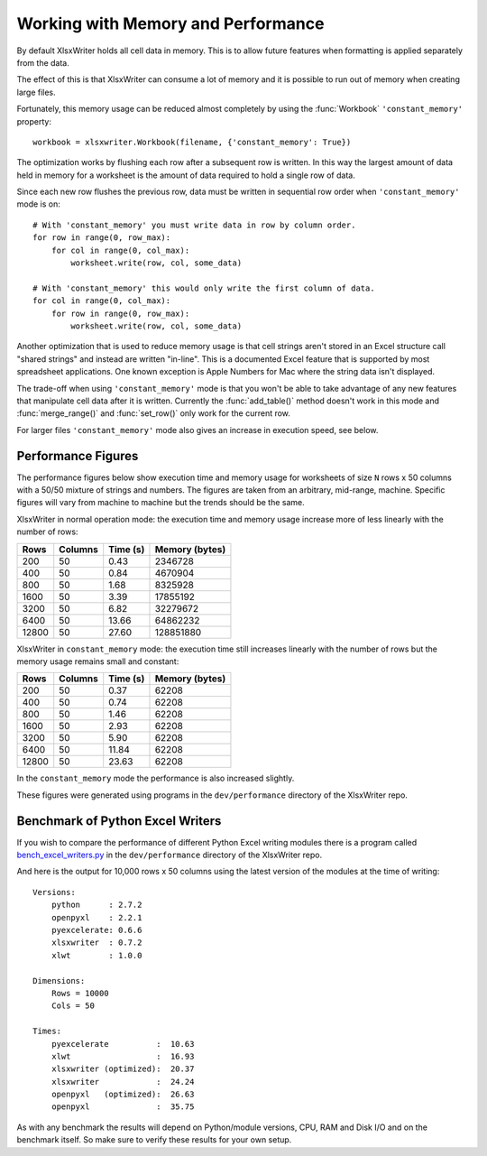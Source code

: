 .. _memory_perf:

Working with Memory and Performance
===================================

By default XlsxWriter holds all cell data in memory. This is to allow future
features when formatting is applied separately from the data.

The effect of this is that XlsxWriter can consume a lot of memory and it is
possible to run out of memory when creating large files.

Fortunately, this memory usage can be reduced almost completely by using the
:func:`Workbook` ``'constant_memory'`` property::

    workbook = xlsxwriter.Workbook(filename, {'constant_memory': True})

The optimization works by flushing each row after a subsequent row is written.
In this way the largest amount of data held in memory for a worksheet is the
amount of data required to hold a single row of data.

Since each new row flushes the previous row, data must be written in sequential
row order when ``'constant_memory'`` mode is on::

    # With 'constant_memory' you must write data in row by column order.
    for row in range(0, row_max):
        for col in range(0, col_max):
            worksheet.write(row, col, some_data)

    # With 'constant_memory' this would only write the first column of data.
    for col in range(0, col_max):
        for row in range(0, row_max):
            worksheet.write(row, col, some_data)

Another optimization that is used to reduce memory usage is that cell strings
aren't stored in an Excel structure call "shared strings" and instead are
written "in-line". This is a documented Excel feature that is supported by
most spreadsheet applications. One known exception is Apple Numbers for Mac
where the string data isn't displayed.

The trade-off when using ``'constant_memory'`` mode is that you won't be able
to take advantage of any new features that manipulate cell data after it is
written. Currently the :func:`add_table()` method doesn't work in this mode
and :func:`merge_range()` and :func:`set_row()` only work for the current row.


For larger files ``'constant_memory'`` mode also gives an increase in execution
speed, see below.


Performance Figures
-------------------

The performance figures below show execution time and memory usage for
worksheets of size ``N`` rows x 50 columns with a 50/50 mixture of strings and
numbers. The figures are taken from an arbitrary, mid-range, machine. Specific
figures will vary from machine to machine but the trends should be the same.

XlsxWriter in normal operation mode: the execution time and memory usage
increase more of less linearly with the number of rows:

+-------+---------+----------+----------------+
| Rows  | Columns | Time (s) | Memory (bytes) |
+=======+=========+==========+================+
| 200   | 50      | 0.43     | 2346728        |
+-------+---------+----------+----------------+
| 400   | 50      | 0.84     | 4670904        |
+-------+---------+----------+----------------+
| 800   | 50      | 1.68     | 8325928        |
+-------+---------+----------+----------------+
| 1600  | 50      | 3.39     | 17855192       |
+-------+---------+----------+----------------+
| 3200  | 50      | 6.82     | 32279672       |
+-------+---------+----------+----------------+
| 6400  | 50      | 13.66    | 64862232       |
+-------+---------+----------+----------------+
| 12800 | 50      | 27.60    | 128851880      |
+-------+---------+----------+----------------+

XlsxWriter in ``constant_memory`` mode: the execution time still increases
linearly with the number of rows but the memory usage remains small and
constant:

+-------+---------+----------+----------------+
| Rows  | Columns | Time (s) | Memory (bytes) |
+=======+=========+==========+================+
| 200   | 50      | 0.37     | 62208          |
+-------+---------+----------+----------------+
| 400   | 50      | 0.74     | 62208          |
+-------+---------+----------+----------------+
| 800   | 50      | 1.46     | 62208          |
+-------+---------+----------+----------------+
| 1600  | 50      | 2.93     | 62208          |
+-------+---------+----------+----------------+
| 3200  | 50      | 5.90     | 62208          |
+-------+---------+----------+----------------+
| 6400  | 50      | 11.84    | 62208          |
+-------+---------+----------+----------------+
| 12800 | 50      | 23.63    | 62208          |
+-------+---------+----------+----------------+

In the ``constant_memory`` mode the performance is also increased slightly.

These figures were generated using programs in the ``dev/performance``
directory of the XlsxWriter repo.


Benchmark of Python Excel Writers
---------------------------------

If you wish to compare the performance of different Python Excel writing
modules there is a program called `bench_excel_writers.py
<https://raw.githubusercontent.com/jmcnamara/XlsxWriter/master/dev/performance/bench_excel_writers.py>`_
in the ``dev/performance`` directory of the XlsxWriter repo.

And here is the output for 10,000 rows x 50 columns using the latest version
of the modules at the time of writing::

    Versions:
        python      : 2.7.2
        openpyxl    : 2.2.1
        pyexcelerate: 0.6.6
        xlsxwriter  : 0.7.2
        xlwt        : 1.0.0

    Dimensions:
        Rows = 10000
        Cols = 50

    Times:
        pyexcelerate          :  10.63
        xlwt                  :  16.93
        xlsxwriter (optimized):  20.37
        xlsxwriter            :  24.24
        openpyxl   (optimized):  26.63
        openpyxl              :  35.75


As with any benchmark the results will depend on Python/module versions, CPU,
RAM and Disk I/O and on the benchmark itself. So make sure to verify these
results for your own setup.
